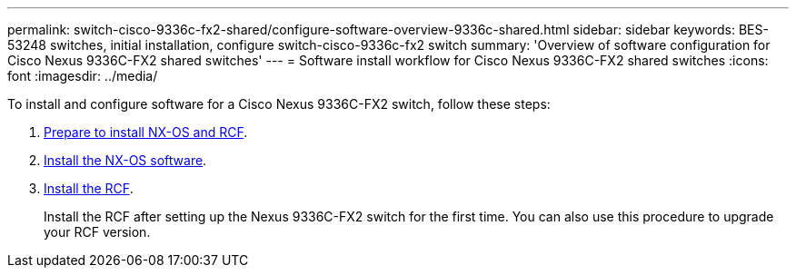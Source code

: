 ---
permalink: switch-cisco-9336c-fx2-shared/configure-software-overview-9336c-shared.html
sidebar: sidebar
keywords: BES-53248 switches, initial installation, configure switch-cisco-9336c-fx2 switch
summary: 'Overview of software configuration for Cisco Nexus 9336C-FX2 shared switches'
---
= Software install workflow for Cisco Nexus 9336C-FX2 shared switches
:icons: font
:imagesdir: ../media/

[.lead]
To install and configure software for a Cisco Nexus 9336C-FX2 switch, follow these steps:

. link:prepare-nxos-rcf-9336c-shared.html[Prepare to install NX-OS and RCF].
. link:install-nxos-software-9336c-shared.html[Install the NX-OS software].
. link:install-nxos-rcf-9336c-shared.html[Install the RCF]. 
+
Install the RCF after setting up the Nexus 9336C-FX2 switch for the first time. You can also use this procedure to upgrade your RCF version.


